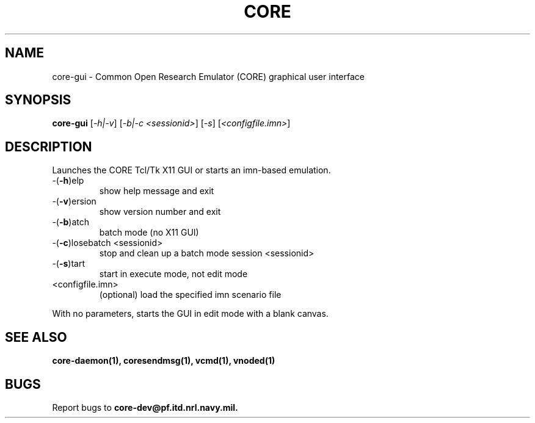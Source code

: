 .\" DO NOT MODIFY THIS FILE!  It was generated by help2man 1.40.4.
.TH CORE "1" "August 2013" "CORE" "User Commands"
.SH NAME
core-gui \- Common Open Research Emulator (CORE) graphical user interface
.SH SYNOPSIS
.B core-gui
[\fI-h|-v\fR] [\fI-b|-c <sessionid>\fR] [\fI-s\fR] [\fI<configfile.imn>\fR]
.SH DESCRIPTION
Launches the CORE Tcl/Tk X11 GUI or starts an imn\-based emulation.
.TP
\-(\fB\-h\fR)elp
show help message and exit
.TP
\-(\fB\-v\fR)ersion
show version number and exit
.TP
\-(\fB\-b\fR)atch
batch mode (no X11 GUI)
.TP
\-(\fB\-c\fR)losebatch <sessionid>
stop and clean up a batch mode session <sessionid>
.TP
\-(\fB\-s\fR)tart
start in execute mode, not edit mode
.TP
<configfile.imn>
(optional) load the specified imn scenario file
.PP
With no parameters, starts the GUI in edit mode with a blank canvas.
.SH "SEE ALSO"
.BR core-daemon(1),
.BR coresendmsg(1),
.BR vcmd(1),
.BR vnoded(1)
.SH BUGS
Report bugs to 
.BI core-dev@pf.itd.nrl.navy.mil.

